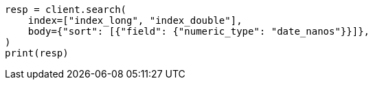 // search/request/sort.asciidoc:211

[source, python]
----
resp = client.search(
    index=["index_long", "index_double"],
    body={"sort": [{"field": {"numeric_type": "date_nanos"}}]},
)
print(resp)
----